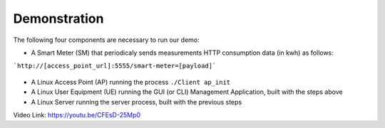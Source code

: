 Demonstration
===================================

The following four components are necessary to run our demo:

* A Smart Meter (SM) that periodicaly sends measurements HTTP consumption data (in kwh) as follows::

```http://[access_point_url]:5555/smart-meter=[payload]```

.. figure:: images/smart_meter.jpg
   :width: 60%
   :align: center
   :alt: Smart meter photo


* A Linux Access Point (AP) running the process ``./Client ap_init``
* A Linux User Equipment (UE) running the GUI (or CLI) Management Application, 
  built with the steps above
* A Linux Server running the server process, built with the previous steps

Video Link: `https://youtu.be/CFEsD-25Mp0 <https://youtu.be/CFEsD-25Mp0>`_

